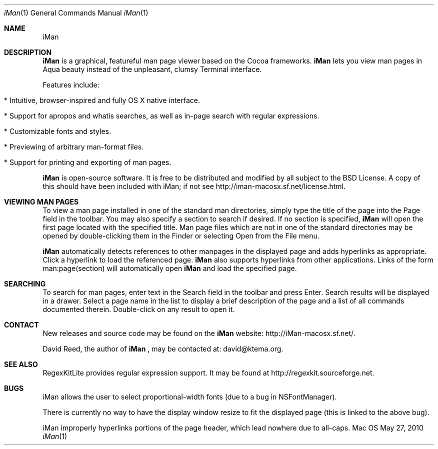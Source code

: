 .\" Man-page for iMan 0.4, Copyright (c) 2009 by David Reed.
.Dd May 27, 2010
.Dt iMan 1 
.Os Mac OS X
.Sh NAME 
.Nm iMan
.Sh DESCRIPTION
.Nm
is a graphical, featureful man page viewer based on the Cocoa frameworks. 
.Nm
lets you view man pages in Aqua beauty instead of the unpleasant, clumsy Terminal interface.
.Pp
Features include:
.Bl -tag -width
.It  * Intuitive, browser-inspired and fully OS X native interface.
.It  * Support for apropos and whatis searches, as well as in-page search with regular expressions.
.It  * Customizable fonts and styles.
.It  * Previewing of arbitrary man-format files.
.It  * Support for printing and exporting of man pages.
.El
.Pp
.Nm
is open-source software. It is free to be distributed and modified by all subject to the BSD License. A copy of this should have been included with iMan; if not see http://iman-macosx.sf.net/license.html.
.Sh VIEWING MAN PAGES
To view a man page installed in one of the standard man directories, simply type the title of the page into the Page field in the toolbar. You may also specify a section to search if desired. If no section is specified, 
.Nm
will open the first page located with the specified title. Man page files which are not in one of the standard directories may be opened by double-clicking them in the Finder or selecting Open from the File menu.
.Pp
.Nm
automatically detects references to other manpages in the displayed page and adds hyperlinks as appropriate. Click a hyperlink to load the referenced page. 
.Nm
also supports hyperlinks from other applications. Links of the form man:page(section) will automatically open
.Nm
and load the specified page.
.Sh SEARCHING
To search for man pages, enter text in the Search field in the toolbar and press Enter. Search results will be displayed in a drawer. Select a page name in the list to display a brief description of the page and a list of all commands documented therein.  Double-click on any result to open it.
.Sh CONTACT
New releases and source code may be found on the
.Nm
website: http://iMan-macosx.sf.net/.
.Pp
David Reed, the author of
.Nm
, may be contacted at: david@ktema.org.
.Sh SEE ALSO 
RegexKitLite provides regular expression support. It may be found at http://regexkit.sourceforge.net.
.Sh BUGS
iMan allows the user to select proportional-width fonts (due to a bug in NSFontManager).
.Pp
There is currently no way to have the display window resize to fit the displayed page (this is linked to the above bug).
.Pp
iMan improperly hyperlinks portions of the page header, which lead nowhere due to all-caps.